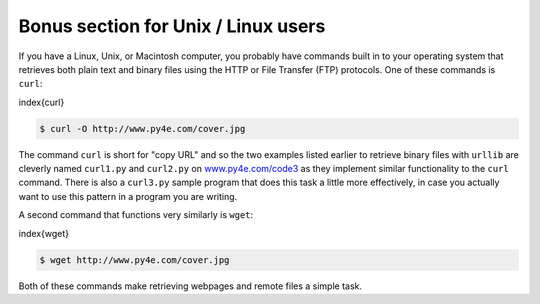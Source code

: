 Bonus section for Unix / Linux users
------------------------------------

If you have a Linux, Unix, or Macintosh computer, you probably have
commands built in to your operating system that retrieves both plain
text and binary files using the HTTP or File Transfer (FTP) protocols.
One of these commands is ``curl``\ :

\index{curl}

.. code-block:: {.bash}

   $ curl -O http://www.py4e.com/cover.jpg


The command ``curl`` is short for "copy URL" and so the two
examples listed earlier to retrieve binary files with ``urllib``
are cleverly named ``curl1.py`` and ``curl2.py`` on
`www.py4e.com/code3 <http://www.py4e.com/code3>`_ as
they implement similar functionality to the ``curl`` command.
There is also a ``curl3.py`` sample program that does this task
a little more effectively, in case you actually want to use this pattern
in a program you are writing.

A second command that functions very similarly is ``wget``\ :

\index{wget}

.. code-block:: {.bash}

   $ wget http://www.py4e.com/cover.jpg


Both of these commands make retrieving webpages and remote files a
simple task.